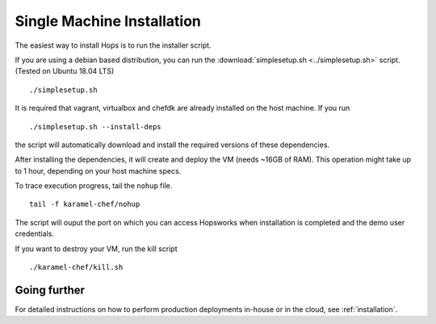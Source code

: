 ===========================
Single Machine Installation
===========================

The easiest way to install Hops is to run the installer script.

If you are using a debian based distribution, you can run the :download:`simplesetup.sh <../simplesetup.sh>` script. (Tested on Ubuntu 18.04 LTS)
::

    ./simplesetup.sh

It is required that vagrant, virtualbox and chefdk are already installed on the host machine. If you run
::

    ./simplesetup.sh --install-deps

the script will automatically download and install the required versions of these dependencies.

After installing the dependencies, it will create and deploy the VM (needs ~16GB of RAM). This operation might take up to 1 hour, depending on your host machine specs.

To trace execution progress, tail the ``nohup`` file.
::

    tail -f karamel-chef/nohup

The script will ouput the port on which you can access Hopsworks when installation is completed and the demo user credentials.


If you want to destroy your VM, run the kill script
::

    ./karamel-chef/kill.sh

Going further
-------------

For detailed instructions on how to perform production deployments in-house or in the cloud, see :ref:`installation`.
